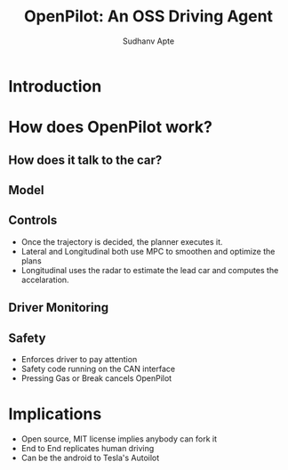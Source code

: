 :REVEAL_PROPERTIES:
#+REVEAL_ROOT: https://cdn.jsdelivr.net/npm/reveal.js
#+REVEAL_REVEAL_JS_VERSION: 4
#+REVEAL_THEME: league
#+REVEAL_INIT_OPTIONS: transition: 'concave'
#+OPTIONS: timestamp:nil toc:1 num:nil
:END:

#+title: OpenPilot: An OSS Driving Agent
#+AUTHOR: Sudhanv Apte

* Introduction
#  - OpenPilot is a level 2 driving agent
#  - Retrofitted to the car
#  - Designed to drive like a human
# [[./assets/openpilot/openpilot.gif]]

 #+REVEAL_HTML: <div style="width:50%;float:right">
 #+REVEAL_HTML:
 #+REVEAL_HTML: <img src="assets/openpilot/openpilot.gif" style="width: 100%">
 #+REVEAL_HTML: </div>
 #+REVEAL_HTML: <div style="width:50%;float: right">
 #+REVEAL_HTML: <h4>&nbsp;&nbsp;Openpilot is a level 2 driving agent</h4>
 #+REVEAL_HTML: <h4>&nbsp;&nbsp;Retrofitted to the car</h4>
 #+REVEAL_HTML: <h4>&nbsp;&nbsp;Designed to drive like a human</h4>
 #+REVEAL_HTML: </div>


* How does OpenPilot work?
** How does it talk to the car?
# - Uses the CAN bus to intercept calls
# - CAN bus is a protocol through which devices can send messages to each other
# - To steer OpenPilot puts torque on the wheel
# - OpenPilot has a hardware abstraction layer to support many different cars

 #+REVEAL_HTML: <div style="width:50%;float:left">
 #+REVEAL_HTML:
 #+REVEAL_HTML: <img src="assets/openpilot/panda.png" style="width: 80%">
 #+REVEAL_HTML: </div>
 #+REVEAL_HTML: <div style="width:50%;float: left">
 #+REVEAL_HTML: <h4>&nbsp;&nbsp;Uses CAN to intercept calls</h4>
 #+REVEAL_HTML: <h4>&nbsp;&nbsp;To steer OpenPilot puts torque on the wheel</h4>
 #+REVEAL_HTML: <h4>&nbsp;&nbsp;Hardware abstraction to generalise all the cars</h4>
 #+REVEAL_HTML: </div>

** Model
# - Tries to predict where to drive
# - Outputs DESIRE(turn left, lane change, keep left, etc)
# - Uses GRU to store temporal information

 #+REVEAL_HTML: <div style="width:50%;float:right">
 #+REVEAL_HTML:
 #+REVEAL_HTML: <img src="assets/openpilot/recovery.gif" style="width: 130%">
 #+REVEAL_HTML: </div>
 #+REVEAL_HTML: <div style="width:50%;float: right">
 #+REVEAL_HTML: <h4>&nbsp;&nbsp;Tries to predict where to driver</h4>
 #+REVEAL_HTML: <h4>&nbsp;&nbsp;Outputs DESIRE</h4>
 #+REVEAL_HTML: <h4>&nbsp;&nbsp;Uses GRU to store temporal information</h4>
 #+REVEAL_HTML: </div>


** Controls
- Once the trajectory is decided, the planner executes it.
- Lateral and Longitudinal both use MPC to smoothen and optimize the plans
- Longitudinal uses the radar to estimate the lead car and computes the accelaration.
** Driver Monitoring
# - Checks if the driver is paying attention
# - Tracks face, eyes, sunglasses, etc
# - Autoilot disengages if the driver isnt paying attention

 #+REVEAL_HTML: <div style="width:50%;float:left">
 #+REVEAL_HTML:
 #+REVEAL_HTML: <img src="assets/openpilot/monitoring.png" style="width: 100%">
 #+REVEAL_HTML: </div>
 #+REVEAL_HTML: <div style="width:50%;float: left">
 #+REVEAL_HTML: <h4>&nbsp;&nbsp;Checks if driver is paying attention</h4>
 #+REVEAL_HTML: <h4>&nbsp;&nbsp;Tracks face, eyes, sunglasses</h4>
 #+REVEAL_HTML: <h4>&nbsp;&nbsp;Disengages if the driver isnt paying attention</h4>
 #+REVEAL_HTML: </div>

** Safety
- Enforces driver to pay attention
- Safety code running on the CAN interface
- Pressing Gas or Break cancels OpenPilot


* Implications
- Open source, MIT license implies anybody can fork it
- End to End replicates human driving
- Can be the android to Tesla's Autoilot
